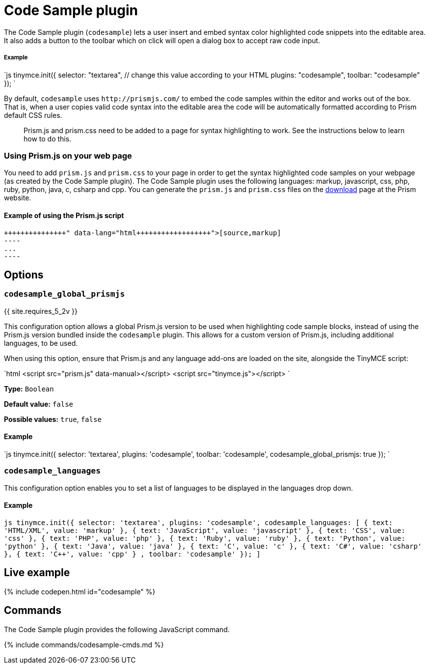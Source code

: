= Code Sample plugin
:controls: toolbar button
:description: Insert and embed syntax highlighted code snippets.
:keywords: syntax highlight codesample code contenteditable codesample_languages
:title_nav: Code Sample

The Code Sample plugin (`codesample`) lets a user insert and embed syntax color highlighted code snippets into the editable area. It also adds a button to the toolbar which on click will open a dialog box to accept raw code input.

[#example]
===== Example

`js
tinymce.init({
  selector: "textarea",  // change this value according to your HTML
  plugins: "codesample",
  toolbar: "codesample"
});
`

By default, `codesample` uses `+http://prismjs.com/+` to embed the code samples within the editor and works out of the box. That is, when a user copies valid code syntax into the editable area the code will be automatically formatted according to Prism default CSS rules.

____
Prism.js and prism.css need to be added to a page for syntax highlighting to work. See the instructions below to learn how to do this.
____

[#using-prism-js-on-your-web-page]
=== Using Prism.js on your web page

You need to add `prism.js` and `prism.css` to your page in order to get the syntax highlighted code samples on your webpage (as created by the Code Sample plugin). The Code Sample plugin uses the following languages: markup, javascript, css, php, ruby, python, java, c, csharp and cpp. You can generate the `prism.js` and `prism.css` files on the http://prismjs.com/download.html[download] page at the Prism website.

[#example-of-using-the-prism-js-script]
==== Example of using the Prism.js script

```html+++<link rel="stylesheet" type="text/css" href="prism.css">++++++</link>++++++<script src="prism.js">++++++</script>+++

[source,markup]
----
...
----

```

[#options]
== Options

[#]
=== `codesample_global_prismjs`

{{ site.requires_5_2v }}

This configuration option allows a global Prism.js version to be used when highlighting code sample blocks, instead of using the Prism.js version bundled inside the `codesample` plugin. This allows for a custom version of Prism.js, including additional languages, to be used.

When using this option, ensure that Prism.js and any language add-ons are loaded on the site, alongside the TinyMCE script:

`html
<script src="prism.js" data-manual></script>
<script src="tinymce.js"></script>
`

*Type:* `Boolean`

*Default value:* `false`

*Possible values:* `true`, `false`

[#example-2]
==== Example

`js
tinymce.init({
  selector: 'textarea',
  plugins: 'codesample',
  toolbar: 'codesample',
  codesample_global_prismjs: true
});
`

[#-2]
=== `codesample_languages`

This configuration option enables you to set a list of languages to be displayed in the languages drop down.

[#example-2]
==== Example

`pass:c[js
tinymce.init({
  selector: 'textarea',
  plugins: 'codesample',
  codesample_languages: [
    { text: 'HTML/XML', value: 'markup' },
    { text: 'JavaScript', value: 'javascript' },
    { text: 'CSS', value: 'css' },
    { text: 'PHP', value: 'php' },
    { text: 'Ruby', value: 'ruby' },
    { text: 'Python', value: 'python' },
    { text: 'Java', value: 'java' },
    { text: 'C', value: 'c' },
    { text: 'C#', value: 'csharp' },
    { text: 'C++', value: 'cpp' }
  ],
  toolbar: 'codesample'
});
]`

[#live-example]
== Live example

{% include codepen.html id="codesample" %}

[#commands]
== Commands

The Code Sample plugin provides the following JavaScript command.

{% include commands/codesample-cmds.md %}
